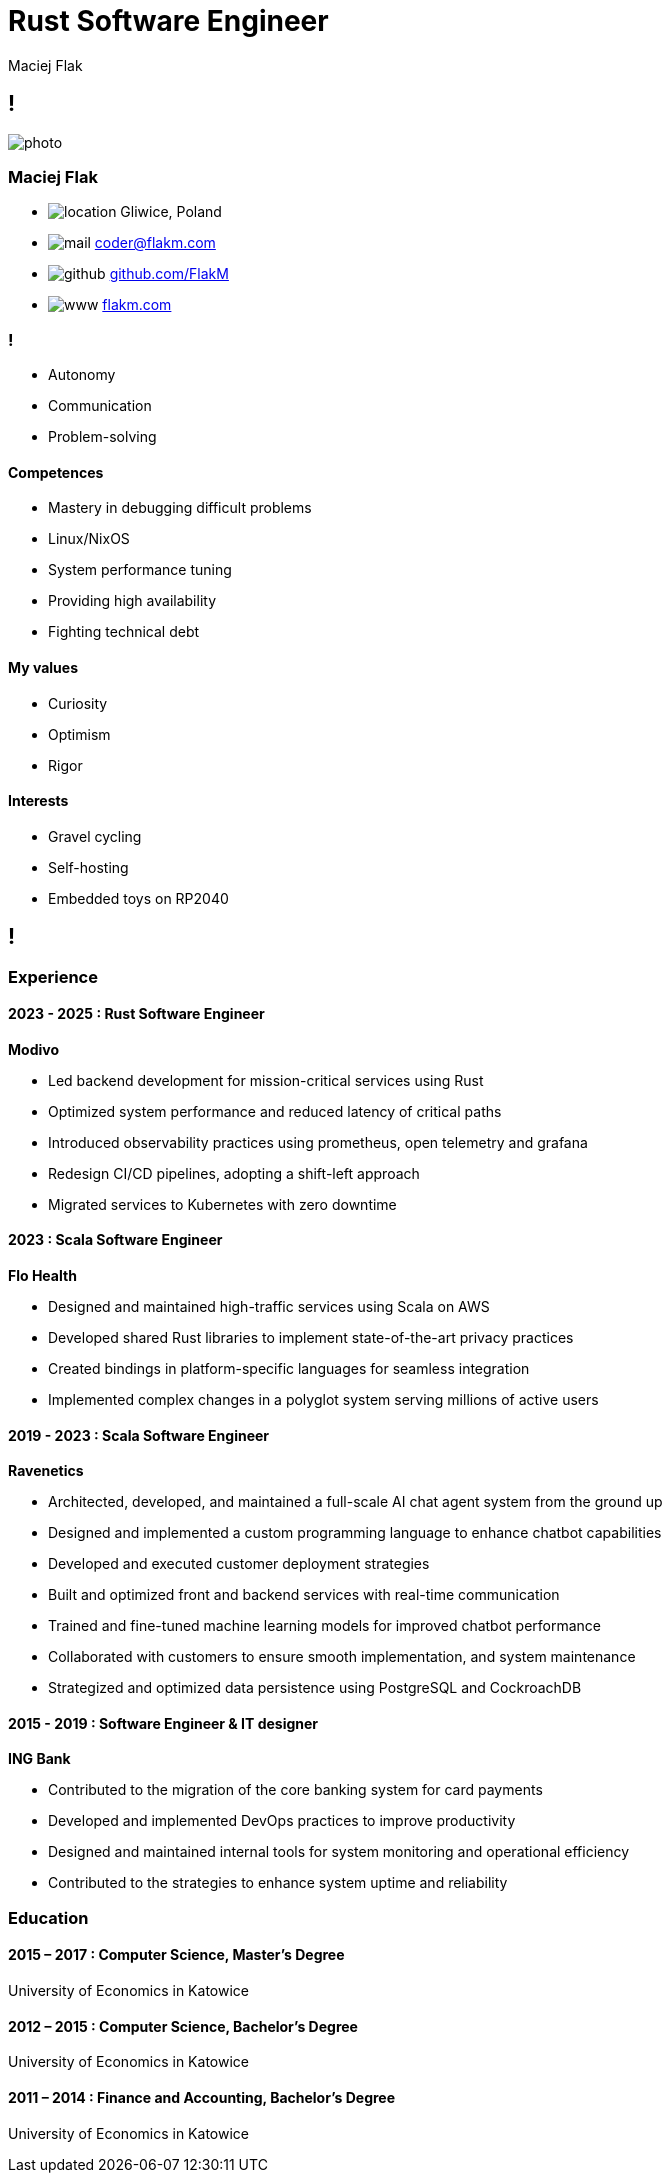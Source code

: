 = Rust Software Engineer
Maciej Flak

[.info]
== !

image:photo.jpg[role=profil]

=== Maciej Flak

[contact]
:hide-uri-scheme:
- image:location.png[role="picto"] Gliwice, Poland
//- image:phone.svg[role="picto phone"] +48 ...
- image:mail.svg[role="picto"] coder@flakm.com
- image:github.png[role="picto"] https://github.com/FlakM
- image:www.svg[role="picto"] https://flakm.com

=== !
[atouts]
* Autonomy
* Communication
* Problem-solving

==== Competences

- Mastery in debugging difficult problems
- Linux/NixOS
- System performance tuning
- Providing high availability
- Fighting technical debt

==== My values

- Curiosity
- Optimism
- Rigor

==== Interests

- Gravel cycling
- Self-hosting
- Embedded toys on RP2040

[.chronologie]
== !

=== Experience
[.heading]

==== 2023 - 2025 : Rust Software Engineer
*Modivo*

- Led backend development for mission-critical services using Rust
- Optimized system performance and reduced latency of critical paths
- Introduced observability practices using prometheus, open telemetry and grafana
- Redesign CI/CD pipelines, adopting a shift-left approach
- Migrated services to Kubernetes with zero downtime


==== 2023 : Scala Software Engineer
*Flo Health*

- Designed and maintained high-traffic services using Scala on AWS
- Developed shared Rust libraries to implement state-of-the-art privacy practices
- Created bindings in platform-specific languages for seamless integration
- Implemented complex changes in a polyglot system serving millions of active users


==== 2019 - 2023 : Scala Software Engineer
*Ravenetics*

- Architected, developed, and maintained a full-scale AI chat agent system from the ground up
- Designed and implemented a custom programming language to enhance chatbot capabilities
- Developed and executed customer deployment strategies
- Built and optimized front and backend services with real-time communication
- Trained and fine-tuned machine learning models for improved chatbot performance
- Collaborated with customers to ensure smooth implementation, and system maintenance
- Strategized and optimized data persistence using PostgreSQL and CockroachDB

==== 2015 - 2019 : Software Engineer & IT designer
*ING Bank*

- Contributed to the migration of the core banking system for card payments
- Developed and implemented DevOps practices to improve productivity
- Designed and maintained internal tools for system monitoring and operational efficiency
- Contributed to the strategies to enhance system uptime and reliability


=== Education
[.heading]

==== 2015 – 2017 : Computer Science, Master’s Degree
University of Economics in Katowice

==== 2012 – 2015 : Computer Science, Bachelor’s Degree
University of Economics in Katowice

==== 2011 – 2014 : Finance and Accounting, Bachelor’s Degree
University of Economics in Katowice

